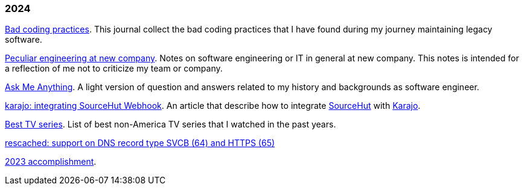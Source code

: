 
=== 2024

link:/journal/2024/bad_coding_practices/[Bad coding practices^].
This journal collect the bad coding practices that I have found during my
journey maintaining legacy software.

link:/journal/2024/new_company/[Peculiar engineering at new company^].
Notes on software engineering or IT in general at new company.
This notes is intended for a reflection of me not to criticize my team
or company.

link:/ama/[Ask Me Anything]. A light version of question and answers related
to my history and backgrounds as software engineer.

link:/journal/2024/karajo_sourcehut_webhook/[karajo: integrating SourceHut
Webhook^].
An article that describe how to integrate
https://sr.ht[SourceHut] with
https://sr.ht/~shulhan/karajo[Karajo].

link:/journal/2024/best_tv_series/[Best TV series^].
List of best non-America TV series that I watched in the past years.

link:/journal/2024/rescached_svcb/[rescached: support on DNS record type
SVCB (64) and HTTPS (65)^]

link:/journal/2024/2023_accomplishment/[2023 accomplishment^].
